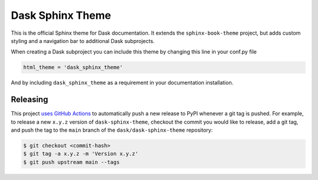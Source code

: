 Dask Sphinx Theme
=================

This is the official Sphinx theme for Dask documentation.  It extends the
``sphinx-book-theme`` project, but adds custom styling and a navigation bar to
additional Dask subprojects.

When creating a Dask subproject you can include this theme by changing this
line in your conf.py file

.. code-block:: python

   html_theme = 'dask_sphinx_theme'

And by including ``dask_sphinx_theme`` as a requirement in your documentation
installation.

Releasing
---------

This project `uses GitHub Actions <https://github.com/jrbourbeau/dask-sphinx-theme/blob/fd807bb22c5c6734f38e73a36e4c3a67bbbd316f/.github/workflows/publish-pypi.yml>`_
to automatically push a new release to PyPI whenever
a git tag is pushed. For example, to release a new ``x.y.z`` version of
``dask-sphinx-theme``, checkout the commit you would like to release,
add a git tag, and push the tag to the ``main`` branch of the
``dask/dask-sphinx-theme`` repository:

.. code-block::

   $ git checkout <commit-hash>
   $ git tag -a x.y.z -m 'Version x.y.z'
   $ git push upstream main --tags

